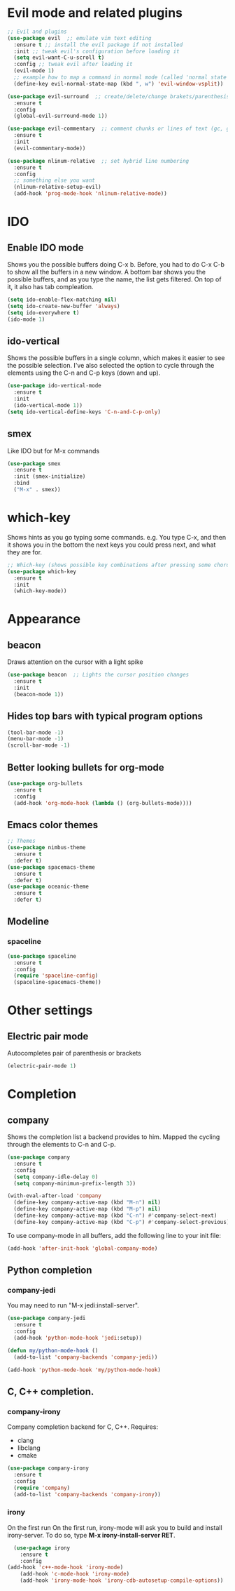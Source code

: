 * Evil mode and related plugins
  #+BEGIN_SRC emacs-lisp
    ;; Evil and plugins
    (use-package evil  ;; emulate vim text editing
      :ensure t ;; install the evil package if not installed
      :init ;; tweak evil's configuration before loading it
      (setq evil-want-C-u-scroll t)
      :config ;; tweak evil after loading it
      (evil-mode 1)
      ;; example how to map a command in normal mode (called 'normal state' in evil)
      (define-key evil-normal-state-map (kbd ", w") 'evil-window-vsplit))

    (use-package evil-surround  ;; create/delete/change brakets/parenthesis/tags
      :ensure t
      :config
      (global-evil-surround-mode 1))

    (use-package evil-commentary  ;; comment chunks or lines of text (gc, gcc)
      :ensure t
      :init
      (evil-commentary-mode))

    (use-package nlinum-relative  ;; set hybrid line numbering
      :ensure t
      :config
      ;; something else you want
      (nlinum-relative-setup-evil)
      (add-hook 'prog-mode-hook 'nlinum-relative-mode))
  #+END_SRC

* IDO
** Enable IDO mode
   Shows you the possible buffers doing C-x b. Before, you had to do C-x C-b to show all the buffers in a new window.
   A bottom bar shows you the possible buffers, and as you type the name, the list gets filtered. On top of it, it also has tab compleation.
   #+BEGIN_SRC emacs-lisp
     (setq ido-enable-flex-matching nil)
     (setq ido-create-new-buffer 'always)
     (setq ido-everywhere t)
     (ido-mode 1)
   #+END_SRC
** ido-vertical
   Shows the possible buffers in a single column, which makes it easier to see the possible selection.
   I've also selected the option to cycle through the elements using the C-n and C-p keys (down and up).
   #+BEGIN_SRC emacs-lisp
     (use-package ido-vertical-mode
       :ensure t
       :init
       (ido-vertical-mode 1))
     (setq ido-vertical-define-keys 'C-n-and-C-p-only)
   #+END_SRC
** smex
   Like IDO but for M-x commands
   #+BEGIN_SRC emacs-lisp
     (use-package smex
       :ensure t
       :init (smex-initialize)
       :bind
       ("M-x" . smex)) 
   #+END_SRC
* which-key
  Shows hints as you go typing some commands.
  e.g.
  You type C-x, and then it shows you in the bottom the next keys you could press next, and what they are for.
  
  #+BEGIN_SRC emacs-lisp
    ;; Which-key (shows possible key combinations after pressing some chord)
    (use-package which-key
      :ensure t
      :init
      (which-key-mode))
  #+END_SRC

* Appearance
** beacon
   Draws attention on the cursor with a light spike
   #+BEGIN_SRC emacs-lisp
     (use-package beacon  ;; Lights the cursor position changes
       :ensure t
       :init
       (beacon-mode 1))
   #+END_SRC

** Hides top bars with typical program options
   #+BEGIN_SRC emacs-lisp
     (tool-bar-mode -1)
     (menu-bar-mode -1)
     (scroll-bar-mode -1)
   #+END_SRC

** Better looking bullets for org-mode
   #+BEGIN_SRC emacs-lisp
     (use-package org-bullets
       :ensure t
       :config
       (add-hook 'org-mode-hook (lambda () (org-bullets-mode))))
   #+END_SRC

** Emacs color themes
   #+BEGIN_SRC emacs-lisp
     ;; Themes
     (use-package nimbus-theme
       :ensure t
       :defer t)
     (use-package spacemacs-theme
       :ensure t
       :defer t)
     (use-package oceanic-theme
       :ensure t
       :defer t)
   #+END_SRC
** Modeline
*** spaceline
    #+BEGIN_SRC emacs-lisp
      (use-package spaceline
        :ensure t
        :config
        (require 'spaceline-config)
        (spaceline-spacemacs-theme))
    #+END_SRC
* Other settings
** Electric pair mode
   Autocompletes pair of parenthesis or brackets
  #+BEGIN_SRC emacs-lisp
    (electric-pair-mode 1)
  #+END_SRC
  
* Completion
** company
   Shows the completion list a backend provides to him.
   Mapped the cycling through the elements to C-n and C-p.

   #+BEGIN_SRC emacs-lisp
     (use-package company
       :ensure t
       :config
       (setq company-idle-delay 0)
       (setq company-minimun-prefix-length 3))

     (with-eval-after-load 'company
       (define-key company-active-map (kbd "M-n") nil)
       (define-key company-active-map (kbd "M-p") nil)
       (define-key company-active-map (kbd "C-n") #'company-select-next)
       (define-key company-active-map (kbd "C-p") #'company-select-previous))
   #+END_SRC

   To use company-mode in all buffers, add the following line to your init file:
   #+BEGIN_SRC emacs-lisp
     (add-hook 'after-init-hook 'global-company-mode) 
   #+END_SRC

** Python completion
*** company-jedi
    You may need to run "M-x jedi:install-server".
    #+BEGIN_SRC emacs-lisp
      (use-package company-jedi
        :ensure t
        :config
        (add-hook 'python-mode-hook 'jedi:setup)) 

      (defun my/python-mode-hook ()
        (add-to-list 'company-backends 'company-jedi))

      (add-hook 'python-mode-hook 'my/python-mode-hook)
    #+END_SRC
** C, C++ completion.
*** company-irony

    Company completion backend for C, C++.
    Requires:
	- clang
	- libclang
	- cmake   
    #+BEGIN_SRC emacs-lisp
      (use-package company-irony
        :ensure t
        :config
        (require 'company)
        (add-to-list 'company-backends 'company-irony)) 
    #+END_SRC

*** irony

    On the first run On the first run, irony-mode will ask you to build and install irony-server. 
    To do so, type *M-x irony-install-server RET*.
    #+BEGIN_SRC emacs-lisp
      (use-package irony
        :ensure t
        :config
	(add-hook 'c++-mode-hook 'irony-mode)
        (add-hook 'c-mode-hook 'irony-mode)
        (add-hook 'irony-mode-hook 'irony-cdb-autosetup-compile-options)) 
    #+END_SRC


    
    
